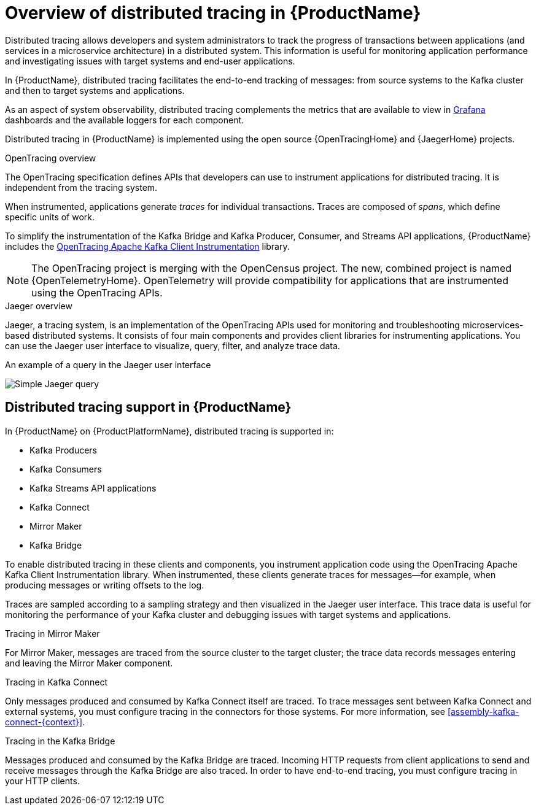 // Module included in the following assemblies:
//
// assembly-distributed-tracing.adoc

[id='con-overview-distributed-tracing-{context}']
= Overview of distributed tracing in {ProductName}

Distributed tracing allows developers and system administrators to track the progress of transactions between applications (and services in a microservice architecture) in a distributed system. This information is useful for monitoring application performance and investigating issues with target systems and end-user applications.

In {ProductName}, distributed tracing facilitates the end-to-end tracking of messages: from source systems to the Kafka cluster and then to target systems and applications.

As an aspect of system observability, distributed tracing complements the metrics that are available to view in xref:con-metrics-kafka-exporter-grafana-{context}[Grafana] dashboards and the available loggers for each component.

Distributed tracing in {ProductName} is implemented using the open source {OpenTracingHome} and {JaegerHome} projects.

.OpenTracing overview

The OpenTracing specification defines APIs that developers can use to instrument applications for distributed tracing. It is independent from the tracing system.

When instrumented, applications generate __traces__ for individual transactions. Traces are composed of __spans__, which define specific units of work.

To simplify the instrumentation of the Kafka Bridge and Kafka Producer, Consumer, and Streams API applications, {ProductName} includes the https://github.com/opentracing-contrib/java-kafka-client/blob/master/README.md[OpenTracing Apache Kafka Client Instrumentation^] library.

NOTE: The OpenTracing project is merging with the OpenCensus project. The new, combined project is named {OpenTelemetryHome}. OpenTelemetry will provide compatibility for applications that are instrumented using the OpenTracing APIs.

.Jaeger overview

Jaeger, a tracing system, is an implementation of the OpenTracing APIs used for monitoring and troubleshooting microservices-based distributed systems. It consists of four main components and provides client libraries for instrumenting applications. You can use the Jaeger user interface to visualize, query, filter, and analyze trace data.

.An example of a query in the Jaeger user interface

image:image_con-overview-distributed-tracing.png[Simple Jaeger query]

== Distributed tracing support in {ProductName}

In {ProductName} on {ProductPlatformName}, distributed tracing is supported in:

* Kafka Producers
* Kafka Consumers
* Kafka Streams API applications
* Kafka Connect
* Mirror Maker 
* Kafka Bridge

To enable distributed tracing in these clients and components, you instrument application code using the OpenTracing Apache Kafka Client Instrumentation library.
When instrumented, these clients generate traces for messages--for example, when producing messages or writing offsets to the log.

Traces are sampled according to a sampling strategy and then visualized in the Jaeger user interface. This trace data is useful for monitoring the performance of your Kafka cluster and debugging issues with target systems and applications.

.Tracing in Mirror Maker
For Mirror Maker, messages are traced from the source cluster to the target cluster; the trace data records messages entering and leaving the Mirror Maker component.

.Tracing in Kafka Connect
Only messages produced and consumed by Kafka Connect itself are traced. To trace messages sent between Kafka Connect and external systems, you must configure tracing in the connectors for those systems. For more information, see xref:assembly-kafka-connect-{context}[].

.Tracing in the Kafka Bridge
Messages produced and consumed by the Kafka Bridge are traced. Incoming HTTP requests from client applications to send and receive messages through the Kafka Bridge are also traced. In order to have end-to-end tracing, you must configure tracing in your HTTP clients.
